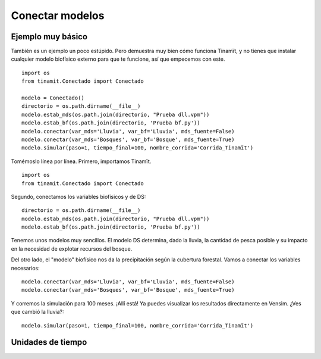 Conectar modelos
================

.. _ejemplo_senc:

Ejemplo muy básico
------------------
También es un ejemplo un poco estúpido. Pero demuestra muy bien cómo funciona Tinamït, y no tienes que instalar
cualquier modelo biofísico externo para que te funcione, así que empecemos con este. ::

    import os
    from tinamit.Conectado import Conectado

    modelo = Conectado()
    directorio = os.path.dirname(__file__)
    modelo.estab_mds(os.path.join(directorio, "Prueba dll.vpm"))
    modelo.estab_bf(os.path.join(directorio, 'Prueba bf.py'))
    modelo.conectar(var_mds='Lluvia', var_bf='Lluvia', mds_fuente=False)
    modelo.conectar(var_mds='Bosques', var_bf='Bosque', mds_fuente=True)
    modelo.simular(paso=1, tiempo_final=100, nombre_corrida='Corrida_Tinamït')

Tomémoslo línea por línea. Primero, importamos Tinamït. ::

   import os
   from tinamit.Conectado import Conectado

Segundo, conectamos los variables biofísicos y de DS::

   directorio = os.path.dirname(__file__)
   modelo.estab_mds(os.path.join(directorio, "Prueba dll.vpm"))
   modelo.estab_bf(os.path.join(directorio, 'Prueba bf.py'))

Tenemos unos modelos muy sencillos. El modelo DS determina, dado la lluvia, la cantidad de pesca posible y su impacto
en la necesidad de explotar recursos del bosque.

.. image:: /_estático/imágenes/Ejemplos/Ejemplo_básico_modelo_VENSIM.png
   :align: center
   :alt: Modelo Vensim.

Del otro lado, el "modelo" biofísico nos da la precipitación según la cubertura forestal. Vamos a conectar los variables
necesarios::

   modelo.conectar(var_mds='Lluvia', var_bf='Lluvia', mds_fuente=False)
   modelo.conectar(var_mds='Bosques', var_bf='Bosque', mds_fuente=True)

Y corremos la simulación para 100 meses. ¡Allí está! Ya puedes visualizar los resultados directamente en Vensim.
¿Ves que cambió la lluvia?::

   modelo.simular(paso=1, tiempo_final=100, nombre_corrida='Corrida_Tinamït')


Unidades de tiempo
------------------

